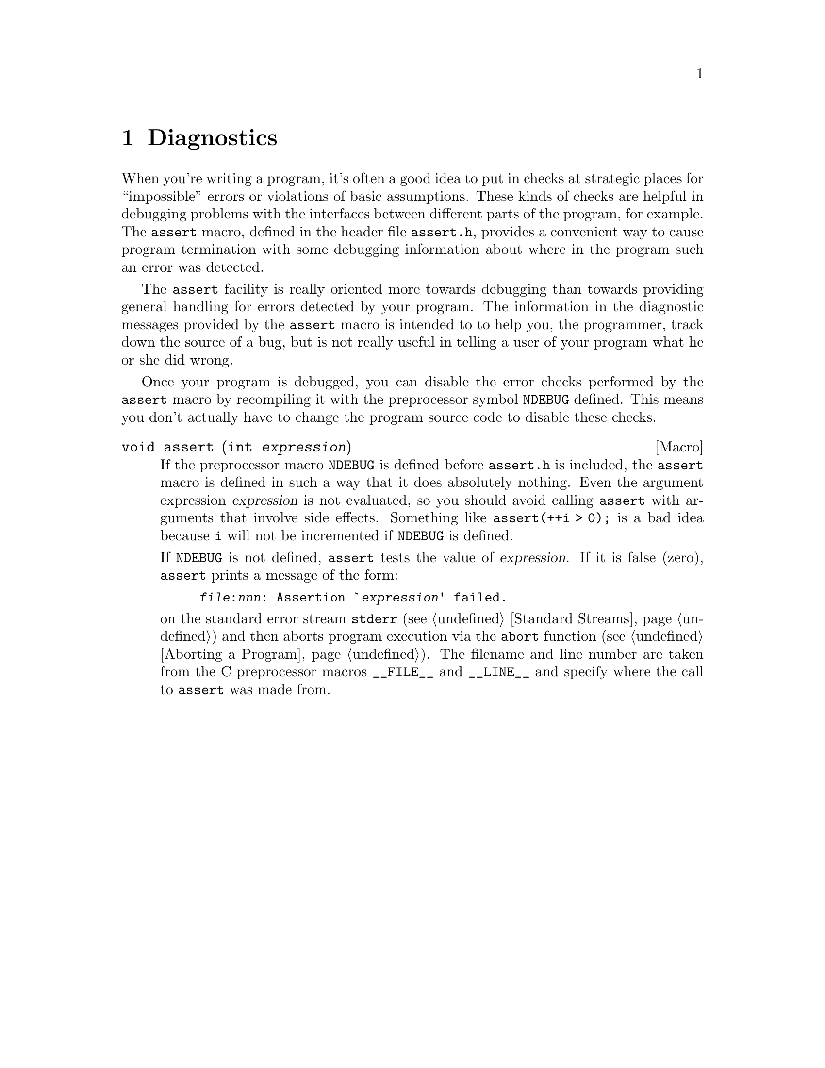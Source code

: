 @node Diagnostics
@chapter Diagnostics
@cindex diagnostics
@cindex assertions

When you're writing a program, it's often a good idea to put in checks
at strategic places for ``impossible'' errors or violations of basic
assumptions.  These kinds of checks are helpful in debugging problems
with the interfaces between different parts of the program, for example.
The @code{assert} macro, defined in the header file @file{assert.h},
provides a convenient way to cause program termination with some
debugging information about where in the program such an error was
detected.
@pindex assert.h

The @code{assert} facility is really oriented more towards debugging
than towards providing general handling for errors detected by your
program.  The information in the diagnostic messages provided by the
@code{assert} macro is intended to to help you, the programmer, track
down the source of a bug, but is not really useful in telling a user of
your program what he or she did wrong.

Once your program is debugged, you can disable the error checks
performed by the @code{assert} macro by recompiling it with the
preprocessor symbol @code{NDEBUG} defined.  This means you don't
actually have to change the program source code to disable these checks.
@vindex NDEBUG

@comment assert.h
@comment ANSI
@deftypefn Macro void assert (int @var{expression})
If the preprocessor macro @code{NDEBUG} is defined before
@file{assert.h} is included, the @code{assert} macro is defined in
such a way that it does absolutely nothing.  Even the argument
expression @var{expression} is not evaluated, so you should avoid
calling @code{assert} with arguments that involve side effects.
Something like @code{assert(++i > 0);} is a bad idea because @code{i}
will not be incremented if @code{NDEBUG} is defined.@refill

If @code{NDEBUG} is not defined, @code{assert} tests the value of
@var{expression}.  If it is false (zero), @code{assert} prints a message
of the form:

@example
@file{@var{file}}:@var{nnn}: Assertion `@var{expression}' failed.
@end example

@noindent
on the standard error stream @code{stderr} (@pxref{Standard Streams})
and then aborts program execution via the @code{abort} function
(@pxref{Aborting a Program}).  The filename and line number are taken
from the C preprocessor macros @code{__FILE__} and @code{__LINE__} and
specify where the call to @code{assert} was made from.@refill
@end deftypefn
